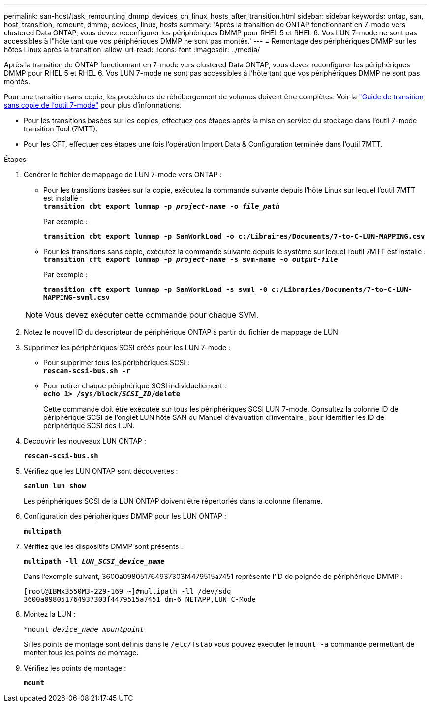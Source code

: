 ---
permalink: san-host/task_remounting_dmmp_devices_on_linux_hosts_after_transition.html 
sidebar: sidebar 
keywords: ontap, san, host, transition, remount, dmmp, devices, linux, hosts 
summary: 'Après la transition de ONTAP fonctionnant en 7-mode vers clustered Data ONTAP, vous devez reconfigurer les périphériques DMMP pour RHEL 5 et RHEL 6. Vos LUN 7-mode ne sont pas accessibles à l"hôte tant que vos périphériques DMMP ne sont pas montés.' 
---
= Remontage des périphériques DMMP sur les hôtes Linux après la transition
:allow-uri-read: 
:icons: font
:imagesdir: ../media/


[role="lead"]
Après la transition de ONTAP fonctionnant en 7-mode vers clustered Data ONTAP, vous devez reconfigurer les périphériques DMMP pour RHEL 5 et RHEL 6. Vos LUN 7-mode ne sont pas accessibles à l'hôte tant que vos périphériques DMMP ne sont pas montés.

Pour une transition sans copie, les procédures de réhébergement de volumes doivent être complètes. Voir la link:https://docs.netapp.com/us-en/ontap-7mode-transition/copy-free/index.html["Guide de transition sans copie de l'outil 7-mode"] pour plus d'informations.

* Pour les transitions basées sur les copies, effectuez ces étapes après la mise en service du stockage dans l'outil 7-mode transition Tool (7MTT).
* Pour les CFT, effectuer ces étapes une fois l'opération Import Data & Configuration terminée dans l'outil 7MTT.


.Étapes
. Générer le fichier de mappage de LUN 7-mode vers ONTAP :
+
** Pour les transitions basées sur la copie, exécutez la commande suivante depuis l'hôte Linux sur lequel l'outil 7MTT est installé : +
`*transition cbt export lunmap -p _project-name_ -o _file_path_*`
+
Par exemple :

+
`*transition cbt export lunmap -p SanWorkLoad -o c:/Libraires/Documents/7-to-C-LUN-MAPPING.csv*`

** Pour les transitions sans copie, exécutez la commande suivante depuis le système sur lequel l'outil 7MTT est installé : +
`*transition cft export lunmap -p _project-name_ -s svm-name -o _output-file_*`
+
Par exemple :

+
`*transition cft export lunmap -p SanWorkLoad -s svml -0 c:/Libraries/Documents/7-to-C-LUN-MAPPING-svml.csv*`

+

NOTE: Vous devez exécuter cette commande pour chaque SVM.



. Notez le nouvel ID du descripteur de périphérique ONTAP à partir du fichier de mappage de LUN.
. Supprimez les périphériques SCSI créés pour les LUN 7-mode :
+
** Pour supprimer tous les périphériques SCSI : +
`*rescan-scsi-bus.sh -r*`
** Pour retirer chaque périphérique SCSI individuellement : +
`*echo 1> /sys/block/__SCSI_ID__/delete*`
+
Cette commande doit être exécutée sur tous les périphériques SCSI LUN 7-mode. Consultez la colonne ID de périphérique SCSI de l'onglet LUN hôte SAN du Manuel d'évaluation d'inventaire_ pour identifier les ID de périphérique SCSI des LUN.



. Découvrir les nouveaux LUN ONTAP :
+
`*rescan-scsi-bus.sh*`

. Vérifiez que les LUN ONTAP sont découvertes :
+
`*sanlun lun show*`

+
Les périphériques SCSI de la LUN ONTAP doivent être répertoriés dans la colonne filename.

. Configuration des périphériques DMMP pour les LUN ONTAP :
+
`*multipath*`

. Vérifiez que les dispositifs DMMP sont présents :
+
`*multipath -ll _LUN_SCSI_device_name_*`

+
Dans l'exemple suivant, 3600a098051764937303f4479515a7451 représente l'ID de poignée de périphérique DMMP :

+
[listing]
----
[root@IBMx3550M3-229-169 ~]#multipath -ll /dev/sdq
3600a098051764937303f4479515a7451 dm-6 NETAPP,LUN C-Mode
----
. Montez la LUN :
+
`*mount _device_name mountpoint_`

+
Si les points de montage sont définis dans le `/etc/fstab` vous pouvez exécuter le `mount -a` commande permettant de monter tous les points de montage.

. Vérifiez les points de montage :
+
`*mount*`


